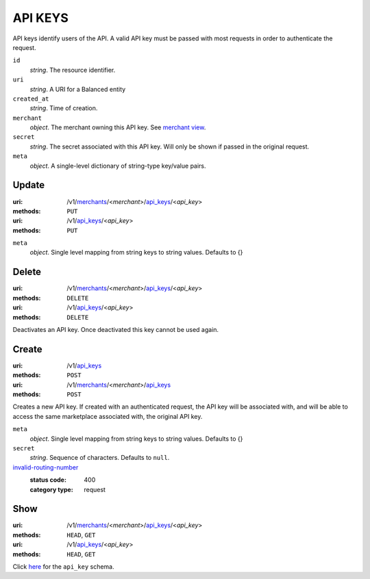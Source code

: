 ========
API KEYS
========

API keys identify users of the API. A valid API key must be passed with most
requests in order to authenticate the request.

.. _api-key-view:

``id``
    *string*. The resource identifier.

``uri``
    *string*. A URI for a Balanced entity

``created_at``
    *string*. Time of creation.

``merchant``
    *object*. The merchant owning this API key.
    See `merchant view
    <./merchants.rst#merchant-view>`_.

``secret``
    *string*. The secret associated with this API key. Will only be shown if passed
    in the original request. 

``meta``
    *object*. A single-level dictionary of string-type key/value pairs.



Update
======

:uri: /v1/`merchants <./merchants.rst>`_/<*merchant*>/`api_keys <./api_keys.rst>`_/<*api_key*>
:methods: ``PUT``
:uri: /v1/`api_keys <./api_keys.rst>`_/<*api_key*>
:methods: ``PUT``

.. _api-key-update-form:

``meta``
    *object*. Single level mapping from string keys to string values. Defaults to {}




Delete
======

:uri: /v1/`merchants <./merchants.rst>`_/<*merchant*>/`api_keys <./api_keys.rst>`_/<*api_key*>
:methods: ``DELETE``
:uri: /v1/`api_keys <./api_keys.rst>`_/<*api_key*>
:methods: ``DELETE``

Deactivates an API key. Once deactivated this key cannot be used again.


Create
======

:uri: /v1/`api_keys <./api_keys.rst>`_
:methods: ``POST``
:uri: /v1/`merchants <./merchants.rst>`_/<*merchant*>/`api_keys <./api_keys.rst>`_
:methods: ``POST``

Creates a new API key. If created with an authenticated request, the
API key will be associated with, and will be able to access the same
marketplace associated with, the original API key.

.. _api-key-create-form:

``meta``
    *object*. Single level mapping from string keys to string values. Defaults to {}


``secret``
    *string*. Sequence of characters. Defaults to ``null``.


`invalid-routing-number <../errors.rst#invalid-routing-number>`_
    :status code: 400
    :category type: request



Show
====

:uri: /v1/`merchants <./merchants.rst>`_/<*merchant*>/`api_keys <./api_keys.rst>`_/<*api_key*>
:methods: ``HEAD``, ``GET``
:uri: /v1/`api_keys <./api_keys.rst>`_/<*api_key*>
:methods: ``HEAD``, ``GET``

Click `here <./api_keys.rst#api-key-view>`_ for the ``api_key`` schema.




